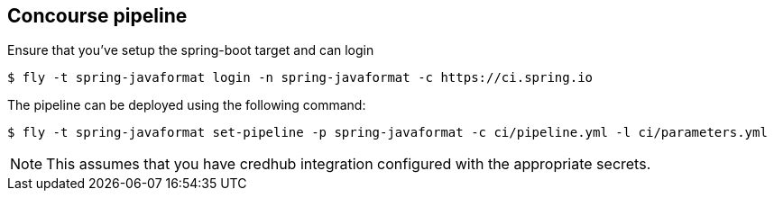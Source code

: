 == Concourse pipeline

Ensure that you've setup the spring-boot target and can login

[source]
----
$ fly -t spring-javaformat login -n spring-javaformat -c https://ci.spring.io
----

The pipeline can be deployed using the following command:

[source]
----
$ fly -t spring-javaformat set-pipeline -p spring-javaformat -c ci/pipeline.yml -l ci/parameters.yml
----

NOTE: This assumes that you have credhub integration configured with the appropriate
secrets.
